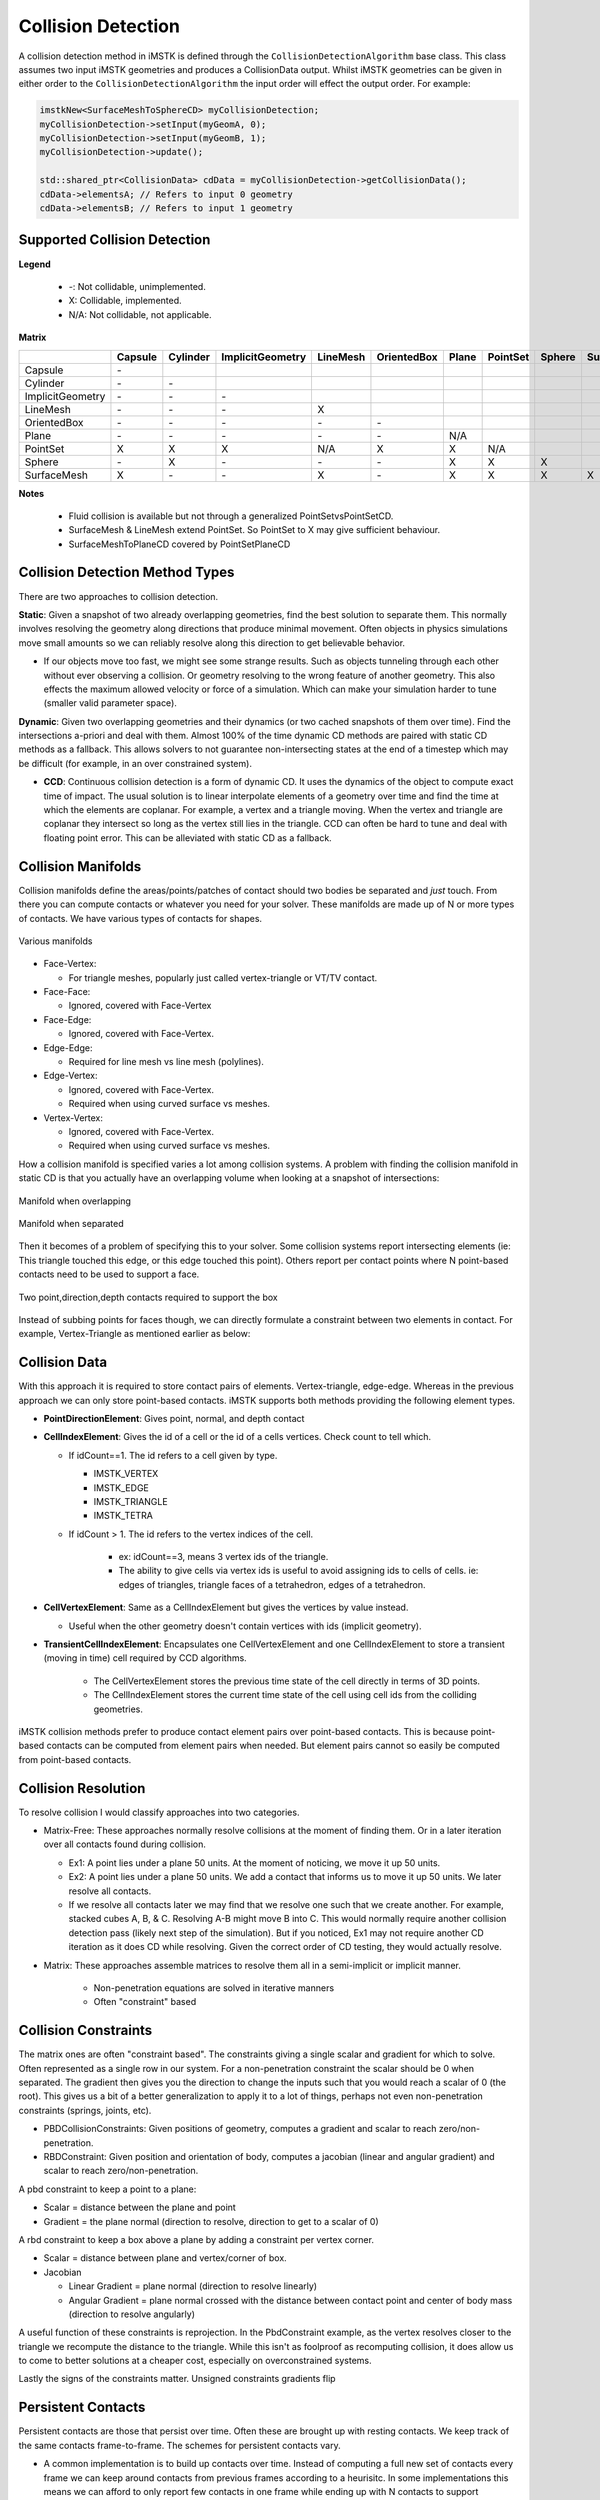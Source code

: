 Collision Detection
===================

A collision detection method in iMSTK is defined through the ``CollisionDetectionAlgorithm`` base class. This class assumes two input iMSTK geometries and produces a CollisionData output. Whilst iMSTK geometries can be given in either order to the ``CollisionDetectionAlgorithm`` the input order will effect the output order. For example:

.. code:: c++

   imstkNew<SurfaceMeshToSphereCD> myCollisionDetection;
   myCollisionDetection->setInput(myGeomA, 0);
   myCollisionDetection->setInput(myGeomB, 1);
   myCollisionDetection->update();
   
   std::shared_ptr<CollisionData> cdData = myCollisionDetection->getCollisionData();
   cdData->elementsA; // Refers to input 0 geometry
   cdData->elementsB; // Refers to input 1 geometry


Supported Collision Detection
--------------------------------

**Legend**

 - `-`: Not collidable, unimplemented.
 - X: Collidable, implemented.
 - N/A: Not collidable, not applicable.

**Matrix**

.. csv-table:: 
   :header: "", "Capsule", "Cylinder", "ImplicitGeometry", "LineMesh", "OrientedBox", "Plane", "PointSet", "Sphere", "SurfaceMesh"

   "Capsule",	         `-`,          ,                   ,           ,              ,        ,           ,         ,      
   "Cylinder",	        `-`,      `-`,                   ,           ,              ,        ,           ,         ,      
   "ImplicitGeometry",  `-`,      `-`,                `-`,           ,              ,        ,           ,         ,      
   "LineMesh",          `-`,      `-`,                `-`,          X,              ,        ,           ,         ,      
   "OrientedBox",     	`-`,      `-`,                `-`,        `-`,           `-`,        ,           ,         ,     
   "Plane",	            `-`,      `-`,                `-`,        `-`,           `-`,     N/A,           ,         ,      
   "PointSet",        	  X,        X,                  X,        N/A,             X,       X,        N/A,         ,      
   "Sphere",            `-`,        X,                `-`,        `-`,           `-`,       X,          X,        X,      
   "SurfaceMesh",         X,      `-`,                `-`,          X,           `-`,       X,          X,        X,      X


**Notes**

 - Fluid collision is available but not through a generalized PointSetvsPointSetCD.
 - SurfaceMesh & LineMesh extend PointSet. So PointSet to X may give sufficient behaviour.
 - SurfaceMeshToPlaneCD covered by PointSetPlaneCD

Collision Detection Method Types
--------------------------------

There are two approaches to collision detection.

**Static**: Given a snapshot of two already overlapping geometries, find the best solution to separate them. This normally involves resolving the geometry along directions that produce minimal movement. Often objects in physics simulations move small amounts so we can reliably resolve along this direction to get believable behavior.

- If our objects move too fast, we might see some strange results. Such as objects tunneling through each other without ever observing a collision. Or geometry resolving to the wrong feature of another geometry. This also effects the maximum allowed velocity or force of a simulation. Which can make your simulation harder to tune (smaller valid parameter space).

**Dynamic**: Given two overlapping geometries and their dynamics (or two cached snapshots of them over time). Find the intersections a-priori and deal with them. Almost 100% of the time dynamic CD methods are paired with static CD methods as a fallback. This allows solvers to not guarantee non-intersecting states at the end of a timestep which may be difficult (for example, in an over constrained system).

- **CCD**: Continuous collision detection is a form of dynamic CD. It uses the dynamics of the object to compute exact time of impact. The usual solution is to linear interpolate elements of a geometry over time and find the time at which the elements are coplanar. For example, a vertex and a triangle moving. When the vertex and triangle are coplanar they intersect so long as the vertex still lies in the triangle. CCD can often be hard to tune and deal with floating point error. This can be alleviated with static CD as a fallback.

Collision Manifolds
--------------------------------

Collision manifolds define the areas/points/patches of contact should two bodies be separated and *just* touch. From there you can compute contacts or whatever you need for your solver. These manifolds are made up of N or more types of contacts. We have various types of contacts for shapes.

.. figure:: media/Collision_Detection/contactManifolds.png
    :width: 600
    :alt: Alternative text
    :align: center

    Various manifolds

* Face-Vertex:

  * For triangle meshes, popularly just called vertex-triangle or VT/TV contact.
  
* Face-Face:
  
  * Ignored, covered with Face-Vertex
  
* Face-Edge:
  
  * Ignored, covered with Face-Vertex.
  
* Edge-Edge:

  * Required for line mesh vs line mesh (polylines).

* Edge-Vertex:
  
  * Ignored, covered with Face-Vertex.
  * Required when using curved surface vs meshes.
  
* Vertex-Vertex:
  
  * Ignored, covered with Face-Vertex.
  * Required when using curved surface vs meshes.

How a collision manifold is specified varies a lot among collision systems. A problem with finding the collision manifold in static CD is that you actually have an overlapping volume when looking at a snapshot of intersections:

.. figure:: media/Collision_Detection/edgeContactOverlap.png
    :width: 200
    :alt: Alternative text
    :align: center

    Manifold when overlapping

.. figure:: media/Collision_Detection/edgeContact.png
    :width: 200
    :alt: Alternative text
    :align: center

    Manifold when separated

Then it becomes of a problem of specifying this to your solver. Some collision systems report intersecting elements (ie: This triangle touched this edge, or this edge touched this point). Others report per contact points where N point-based contacts need to be used to support a face.

.. figure:: media/Collision_Detection/edgeContactResolve.png
    :width: 300
    :alt: Alternative text
    :align: center

    Two point,direction,depth contacts required to support the box

Instead of subbing points for faces though, we can directly formulate a constraint between two elements in contact. For example, Vertex-Triangle as mentioned earlier as below:

.. image:: media/Collision_Detection/vertexTriangle.png
    :width: 300
    :alt: Alternative text
    :align: center

Collision Data
--------------------------------

With this approach it is required to store contact pairs of elements. Vertex-triangle, edge-edge. Whereas in the previous approach we can only store point-based contacts. iMSTK supports both methods providing the following element types.

* **PointDirectionElement**: Gives point, normal, and depth contact
* **CellIndexElement**: Gives the id of a cell or the id of a cells vertices. Check count to tell which.

  * If idCount==1. The id refers to a cell given by type.

    * IMSTK_VERTEX
    * IMSTK_EDGE
    * IMSTK_TRIANGLE
    * IMSTK_TETRA

  * If idCount > 1. The id refers to the vertex indices of the cell.

     * ex: idCount==3, means 3 vertex ids of the triangle.
     * The ability to give cells via vertex ids is useful to avoid assigning ids to cells of cells. ie: edges of triangles, triangle faces of a tetrahedron, edges of a tetrahedron.

* **CellVertexElement**: Same as a CellIndexElement but gives the vertices by value instead.

  * Useful when the other geometry doesn't contain vertices with ids (implicit geometry).

* **TransientCellIndexElement**: Encapsulates one CellVertexElement and one CellIndexElement to store a transient (moving in time) cell required by CCD algorithms.

     * The CellVertexElement stores the previous time state of the cell directly in terms of 3D points.
     * The CellIndexElement stores the current time state of the cell using cell ids from the colliding geometries.

iMSTK collision methods prefer to produce contact element pairs over point-based contacts. This is because point-based contacts can be computed from element pairs when needed. But element pairs cannot so easily be computed from point-based contacts.

Collision Resolution
--------------------------------

To resolve collision I would classify approaches into two categories.

* Matrix-Free: These approaches normally resolve collisions at the moment of finding them. Or in a later iteration over all contacts found during collision.

  * Ex1: A point lies under a plane 50 units. At the moment of noticing, we move it up 50 units.
  * Ex2: A point lies under a plane 50 units. We add a contact that informs us to move it up 50 units. We later resolve all contacts.
  * If we resolve all contacts later we may find that we resolve one such that we create another. For example, stacked cubes A, B, & C. Resolving A-B might move B into C. This would normally require another collision detection pass (likely next step of the simulation). But if you noticed, Ex1 may not require another CD iteration as it does CD while resolving. Given the correct order of CD testing, they would actually resolve.

* Matrix: These approaches assemble matrices to resolve them all in a semi-implicit or implicit manner.
  
     * Non-penetration equations are solved in iterative manners
     * Often "constraint" based

Collision Constraints
--------------------------------

The matrix ones are often "constraint based". The constraints giving a single scalar and gradient for which to solve. Often represented as a single row in our system. For a non-penetration constraint the scalar should be 0 when separated. The gradient then gives you the direction to change the inputs such that you would reach a scalar of 0 (the root). This gives us a bit of a better generalization to apply it to a lot of things, perhaps not even non-penetration constraints (springs, joints, etc).

* PBDCollisionConstraints: Given positions of geometry, computes a gradient and scalar to reach zero/non-penetration.
* RBDConstraint: Given position and orientation of body, computes a jacobian (linear and angular gradient) and scalar to reach zero/non-penetration.

A pbd constraint to keep a point to a plane:

* Scalar = distance between the plane and point
* Gradient = the plane normal (direction to resolve, direction to get to a scalar of 0)

.. image:: media/Collision_Detection/constraintEx1.png
    :width: 300
    :alt: Alternative text
    :align: center

A rbd constraint to keep a box above a plane by adding a constraint per vertex corner.

* Scalar = distance between plane and vertex/corner of box.
* Jacobian

  * Linear Gradient = plane normal (direction to resolve linearly)
  * Angular Gradient = plane normal crossed with the distance between contact point and center of body mass (direction to resolve angularly)

A useful function of these constraints is reprojection. In the PbdConstraint example, as the vertex resolves closer to the triangle we recompute the distance to the triangle. While this isn't as foolproof as recomputing collision, it does allow us to come to better solutions at a cheaper cost, especially on overconstrained systems.

Lastly the signs of the constraints matter. Unsigned constraints gradients flip 

Persistent Contacts
--------------------------------

Persistent contacts are those that persist over time. Often these are brought up with resting contacts. We keep track of the same contacts frame-to-frame. The schemes for persistent contacts vary.

* A common implementation is to build up contacts over time. Instead of computing a full new set of contacts every frame we can keep around contacts from previous frames according to a heurisitc. In some implementations this means we can afford to only report few contacts in one frame while ending up with N contacts to support whatever minimum number of contacts is required.
* Another such implementation is in ImplicitGeoetryToPointSetCCD. This CD will remember that last point outside of the implicit geometry before entering and recycle it to update the existing contact should the corresponding vertex still be inside the implicit geometry.

Collision Methods in iMSTK
--------------------------------

The following is a listing of all the collision methods available in iMSTK along with information on each one.

BidirectionalPlaneToSphereCD
--------------------------------

* Static Collision Method

**Method**

.. image:: media/Collision_Detection/sphereToPlane.png
    :width: 300
    :alt: Alternative text
    :align: center

* Projects the sphere center onto the plane to compute distance to the plane. If the distance exceeds radius then we are not touching the plane. The direction to resolve is then computed from the difference between the nearest point on the plane and the sphere center.

**Additional Notes**

* If the sphere crosses the center of the plane it will resolve to the opposite side. Thus not working bidirectionally but suffers from easy tunneling depending on the sphere size and displacement.
* This method produces 1 PointDirectionElement for the sphere.
* This method produces 1 PointDirectionElement for the plane.
* Only on contact is required for sphere on a plane.

UnidirectionalPlaneToSphereCD
--------------------------------

* Static Collision Method

**Method**

.. image:: media/Collision_Detection/sphereToPlane.png
    :width: 300
    :alt: Alternative text
    :align: center

* Projects the sphere center onto the plane to compute distance to the plane. If the distance exceeds the radius then we are not touching the plane. The direction to resolve is always the normal of the plane.

**Additional Notes**

* One side of the plane is considered "in" the other "out".
* Only requires one contact point.

ImplicitGeometryToPointSetCCD
--------------------------------

* Dynamic Collision Method

.. image:: media/Collision_Detection/pointCCD.png
    :width: 300
    :alt: Alternative text
    :align: center

* This method traces the displacement of a point from previous to current position sampling the implicit geometry looking for the first sign change/root. This point is recorded as the contact point.
* It then computes the normalized gradient at the contact point from the implicit geometry. This is used as the contact normal.
* Lastly it projects the (current position - contact position).dot(contact normal) to produce the depth to resolve it along the contact normal for the point to arrive on the plane of the normal which should minimize.

**Additional Notes**

* This method is very unique it that it saves the last contact point outside the shape. Should a point not exit/resolve within a frame it will retrace the displacement, find the root, contact point, contact normal, and reproject to produce an updated contact using the old one.
* This method is important as it avoids sampling the interior of the implicit geometry which is useful for levelsets and non-SDF implicit geometries.

ImplicitGeometryToPointSetCD
--------------------------------

* Static Collision Method

**Method**

.. image:: media/Collision_Detection/pointToImplicit.png
    :width: 300
    :alt: Alternative text
    :align: center

* This method samples the implicit geometry for distance and then computes the normalized gradient for the direction to resolve a point (see gradient computation in diagram via central finite difference).

**Additional Notes**

* This is your traditional point vs SDF collision resolution.
* This method produces N PointIndexDirectionElements for every point.

ClosedSurfaceMeshToMeshCD
--------------------------------

* Static Collision Method

**Method**

* This method computes collision for SurfaceMesh vs PointSet/LineMesh/SurfaceMesh. It works best for closed surfaces with an inside/outside. It also works for non-closed geometry but will still assume sides. For example, it would still work for a plane mesh.
* This method works with two brute force expensive passes:

.. figure:: media/Collision_Detection/pointInPolygon.png
    :width: 300
    :alt: Alternative text
    :align: center

    For a curved surface this point in polygon strategy works well.

* Vertex Pass: For every point compute the nearest point on the other mesh. That point may be on a vertex, edge, or triangle. Then we compute the angled-weighted pseudonormal on that element. Using this normal we can compute sign to tell if inside/outside the SurfaceMesh. We mark which vertices lie inside/outside during this pass for later.

.. figure:: media/Collision_Detection/psuedonormalProblem.png
    :width: 300
    :alt: Alternative text
    :align: center

    For meshes using the normal of the element will produce incorrect results (see above where point is inside according to one face, outside according to the other). This is where the angle-weighted pseudonormal comes in.

* Edge Pass: For every edge that still lies outside the SurfaceMesh (with previously computed inside/outside mask). Compute the closest point on that edge with every edge in the SurfaceMesh. Then compute if that closest point lies inside the SurfaceMesh via another point in polygon test.

.. image:: media/Collision_Detection/edgeToEdge.png
    :width: 300
    :alt: Alternative text
    :align: center

**Additional Notes**

* This method may produce vertex-triangle, vertex-edge, or vertex-vertex collision data.
* It can resolve completely deep penetrations of meshes similar to SDF collision.
* It's tougher to spatially accelerate as it requires global queries rather than bounded ones. You can specify a bound/maximum radius to search. This would establish a maximum penetration depth. This fact heavily influences what type of spatial acceleration you would want. Kdtree's, for instance, may be a bad idea.

PointSetToCapsuleCD
--------------------------------

* Static Collision Method

**Method**

.. image:: media/Collision_Detection/capsuleToPoint.png
    :width: 300
    :alt: Alternative text
    :align: center

* Given the line segment that forms the center/medial of the capsule we compute the closest poitn on it via projection. Computing both orthogonal (a) and parallel distance (b). Should the distance to this closest point exceed radius then we are outside the capsule.

**Additional Notes**

* This method may also be used to compute signed distances of a capsule.
* This method produces N PointIndexDirectionElements for each point.
* This method produces N PointDirectionElements for the capsule given each point.
* Only one contact point is required for a single point on a capsule.

PointSetToOrientedBoxCD
--------------------------------

* Static Collision Method

**Method**

.. image:: media/Collision_Detection/obbToPoint.png
    :width: 300
    :alt: Alternative text
    :align: center

* To compute the resolution vectors (shown in pink) we first project the point along each axes of the oriented box. These axes can be acquired from the inverse (transpose) of the oriented box rotation matrix (each column).
* If within these bounds we can easily find if a point is inside the box or not.
* To then find the direction and amount to minimally resolve we find the nearest point on the box.

  * If the point is inside the box:

    * Compute the distance to each face of the box by subtracting the distance along the orienetation axes from the extent (half length, width, height). If width is 5 and you are 6 units along the axes. Then you are 1 unit in front of the face.
    * Then compute point on that face.

  * If the point outside the box (not required for contact put part of the standard computation to find closest point):

    * Sum the vectors from each face to the point so long as they lie outside the plane of the face. The resulting vector will give distance to point on nearest face, edge, or vertex of the box.

**Additional Notes**

* This method may also be used to compute signed distance of an oriented box.
* This method produces N PointIndexDirectionElements for each point.
* This method produces N PointDirectionElements for the box.
* Only one contact is required for a single point on a box.

PointSetToPlaneCD
--------------------------------

* Static Collision Method

**Method**

.. image:: media/Collision_Detection/pointPlaneProj.png
    :width: 300
    :alt: Alternative text
    :align: center

* Projects the point (in green) to the plane given the plane normal and origin (red). Resolution vector shown in pink.

**Additional Notes**

* This method produces N PointIndexDirectionElements for each point.
* This method produces N PointDirectionElements for the plane given each point.
* This method may also be used to compute signed distances to plane.
* Only one contact is required for a single point on plane.

PointSetToSphereCD
--------------------------------

* Static Collision Method

**Method**

.. image:: media/Collision_Detection/pointToSphere.png
    :width: 300
    :alt: Alternative text
    :align: center

* Compute the squared distance to the center of the sphere from the point. Check it against radius.
* Penetration vector direction given by the normalized difference between the sphere center and point.
* Penetration vector magnitude given by the difference between the radius and distance (distance required to separate along that direction).

**Additional Notes**

* This method may also be used to compute signed distances to sphere.
* Only one contact required for a single point on a sphere.

SphereToCylinderCD
--------------------------------

* Static Collision Method

**Method**

* There are 3 cases. We can proceed in a point vs cylinder like fashion.
* Case 1: Nearest point on the wall of the cylinder.

.. image:: media/Collision_Detection/cylinderToPoint.png
    :width: 300
    :alt: Alternative text
    :align: center

  * We project the sphere center along the cylinder axes to get distance along the axes. If the center lies outside of the half heights of the cylinder we proceed to the other 2 cases. If it lies within the range of the cylinder. The shortest way out is the wall of the cylinder.

* For the other two cases, we then look at the projected distance along the orthogonal axes. If the orthogonal distance is larger than the radius of the cylinder then the nearest point must be on the edge/rim of the cylinder. If smaller then the nearest point must be on the cap.

  * Case 2: Nearest point on the face of the cap.
    * The normal of the cap is used to resolve.
  * Case 3: Nearest point on the edge/rim of the cap.
    * The difference between the nearest point and sphere center is used as the normal.

**Additional Notes**

* One of the more expensive primitives to use.
* This primitive has sharp edges & curved surfaces. However we only need one contact point at for a sphere vs convex shape.

SphereToSphereCD
--------------------------------

* Static Collision Method

**Method**

.. image:: media/Collision_Detection/sphereToSphere.png
    :width: 300
    :alt: Alternative text
    :align: center

* To compute intersections between spheres we compute the distance between them and then check if it's less than the sum of the radii. The direction to resolve is given by the normalized difference between the centers.

**Additional Notes**

* Only one contact is needed.

BidirectionalSurfaceMeshToSphereCD
--------------------------------

* Static Collision Method

**Method**

.. image:: media/Collision_Detection/sphereToTriangle.png
    :width: 300
    :alt: Alternative text
    :align: center

* For every triangle compute the closest point on the triangle to the sphere center. There are then 3 cases:

  * Case 1: Closest point on triangle lies on an edge. Just an edge is touching the sphere.
  * Case 2: Closest point on triangle lies on a vertex. Just a vertex is touching the sphere.
  * Case 3: Closest point on triangle lies no its face. The face is touching the sphere

**Additional Notes**

* A unidirectionl one for closed surfaces could be done via pseudonormal calculation on the sphere center.
* Only one contact required per triangle touching.

TetraToLineMeshCD
--------------------------------

* Static Collision Method

**Method**

* For every line segment we check intersection with every triangle face of every tetrahedron.

**Additional Notes**

* This method misses the case of the line segment being entirely inside of the tetrahedron. It avoids doing a line vs tet SAT like solution.

TetraToPointSetCD
--------------------------------

* Static Collision Method

**Method**

* For every point compute the barycentric coordinates (u,v,w,y) of it to test if inside or out of the tetrahedron.

**Additional Notes**

* This CD, at the moment, uses a built in spatial hashing for intersection tests.

SurfaceMeshToCapsuleCD
--------------------------------

* Static Collision Method

**Method**

* Works just like SurfaceMeshToSphereCD but computes the nearest point on the axes of the capsule to the triangle and creates a "virtual sphere" to then do CD with.

.. image:: media/Collision_Detection/capsuleToTriangle.png
    :width: 300
    :alt: Alternative text
    :align: center

* It does this by first computing the nearest points on the triangle to the two vertices of the segment (purple dotted lines). Then computing the nearest point on the segment to the nearest point on the triangle (orange dotted line). Choosing the closest gives us the closest point on edge to triangle. If this point is within the bounds of the capsule height we can treat CD as sphere-triangle at that point with the capsule's radius.

**Additional Notes**

* Completely embedded triangles aren't handle well.
* Only one PointDirection contact is currently generated at the center of the triangle edge, when that edge is parallel with the capsule.

LineMeshToLineMeshCCD
--------------------------------

* Continuous collision detection for LineMesh vs LineMesh including self-collision. Self collision is indicated by `input0 == input1` to the algorithm.

* The implementation uses Algorithm 1 described by Qi et al [lfs]_ in Section 4.

References & Resources
--------------------------------

Much of the math for geometric intersections can be derived from SAT and GJK. I won't go into great detail here but provide briefs and resources:

* `SAT <https://en.wikipedia.org/wiki/Hyperplane_separation_theorem>`_ (Seperating Axis Theorem): Projects geometry along numerous axes in an aim to find a axes fo separation between the two. It also works for certain curved surfaces such as spheres.

  * It may also be used to find the axes of minimal separation which is useful for contact generation.

* `GJK <https://en.wikipedia.org/wiki/Gilbert%E2%80%93Johnson%E2%80%93Keerthi_distance_algorithm>`_: Ais to find the closest points and distance between two convex geometries by minkowski summing one geometry with the other and checking if the origin lies in the summed geometry.

  * Works with any convex shape so long as you can implement minkowski sum and point in convex polygon check.
  * Often combined with EPA (expanding polytope algorithm) to find minimal separation.

.. [gpp] den, B. G. van. (2010). Game physics pearls. A.K. Peters. 
  
.. [rcd] Ericson, C. (n.d.). Real-time collision detection. Elsevier.
  
.. [lfs] Qi, Di, Karthikeyan Panneerselvam, Woojin Ahn, Venkata Arikatla, Andinet Enquobahrie, and Suvranu De. "Virtual interactive suturing for the Fundamentals of Laparoscopic Surgery (FLS)." Journal of biomedical informatics 75 (2017): 48-62.

